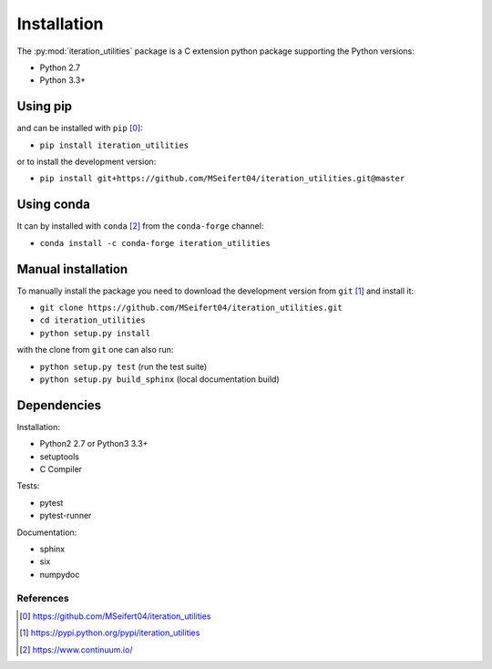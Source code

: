 Installation
------------

The :py:mod:`iteration_utilities` package is a C extension python package
supporting the Python versions:

- Python 2.7
- Python 3.3+


Using pip
^^^^^^^^^

and can be installed with ``pip`` [0]_:

- ``pip install iteration_utilities``


or to install the development version:

- ``pip install git+https://github.com/MSeifert04/iteration_utilities.git@master``


Using conda
^^^^^^^^^^^

It can by installed with ``conda`` [2]_ from the ``conda-forge`` channel:

- ``conda install -c conda-forge iteration_utilities``


Manual installation
^^^^^^^^^^^^^^^^^^^

To manually install the package you need to download the development version
from ``git`` [1]_ and install it:

- ``git clone https://github.com/MSeifert04/iteration_utilities.git``
- ``cd iteration_utilities``
- ``python setup.py install``

with the clone from ``git`` one can also run:

- ``python setup.py test`` (run the test suite)
- ``python setup.py build_sphinx`` (local documentation build)

Dependencies
^^^^^^^^^^^^

Installation:

- Python2 2.7 or Python3 3.3+
- setuptools
- C Compiler


Tests:

- pytest
- pytest-runner


Documentation:

- sphinx
- six
- numpydoc


References
~~~~~~~~~~

.. [0] https://github.com/MSeifert04/iteration_utilities
.. [1] https://pypi.python.org/pypi/iteration_utilities
.. [2] https://www.continuum.io/
